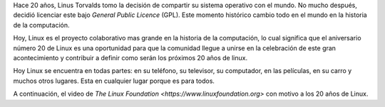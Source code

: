 .. title: 20 años de Linux
.. slug: 20-anos-de-linux
.. date: 2011-04-10 12:53:10 UTC-05:00
.. tags: Linux,Tecnología,Software libre,Física pasión
.. category:
.. link:
.. description:
.. type: text
.. author: Edward Villegas Pulgarin


Hace 20 años, Linus Torvalds tomo la decisión de compartir su sistema operativo con el mundo. No mucho después, decidió licenciar este bajo *General Public Licence* (GPL). Este momento histórico cambio todo en el mundo en la historia de la computación.

Hoy, Linux es el proyecto colaborativo mas grande en la historia de la computación, lo cual significa que el aniversario número 20 de Linux es una oportunidad para que la comunidad llegue a unirse en la celebración de este gran acontecimiento y contribuir a definir como serán los próximos 20 años de linux.

Hoy Linux se encuentra en todas partes: en su teléfono, su televisor, su computador, en las películas, en su carro y muchos otros lugares. Esta en cualquier lugar porque es para todos.

A continuación, el video de `The Linux Foundation <https://www.linuxfoundation.org>` con motivo a los 20 años de Linux.

.. youtube:: 5ocq6_3-nEw
